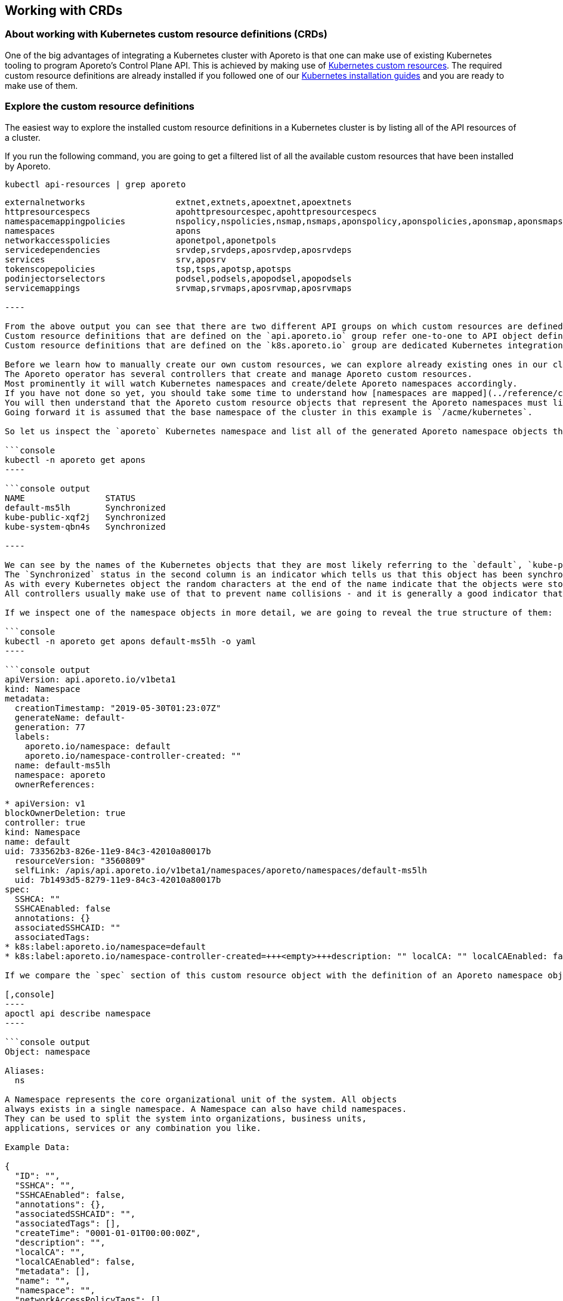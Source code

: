 == Working with CRDs

//'''
//
//title: Working with CRDs
//type: single
//url: "/3.14/setup/k8s-crds/"
//weight: 70
//menu:
//  3.14:
//    parent: "setup"
//    identifier: "k8s-crds"
//canonical: https://docs.aporeto.com/saas/setup/k8s-crds/
//
//'''

=== About working with Kubernetes custom resource definitions (CRDs)

One of the big advantages of integrating a Kubernetes cluster with Aporeto is that one can make use of existing Kubernetes tooling to program Aporeto's Control Plane API.
This is achieved by making use of https://kubernetes.io/docs/concepts/extend-kubernetes/api-extension/custom-resources/[Kubernetes custom resources].
The required custom resource definitions are already installed if you followed one of our xref:../start/enforcer/k8s.adoc[Kubernetes installation guides] and you are ready to make use of them.

[#_explore-the-custom-resource-definitions]
=== Explore the custom resource definitions

The easiest way to explore the installed custom resource definitions in a Kubernetes cluster is by listing all of the API resources of a cluster.

If you run the following command, you are going to get a filtered list of all the available custom resources that have been installed by Aporeto.

[,console]
----
kubectl api-resources | grep aporeto
----

```console output
externalnetworks                  extnet,extnets,apoextnet,apoextnets                                             api.aporeto.io                 true         ExternalNetwork
httpresourcespecs                 apohttpresourcespec,apohttpresourcespecs                                        api.aporeto.io                 true         HTTPResourceSpec
namespacemappingpolicies          nspolicy,nspolicies,nsmap,nsmaps,aponspolicy,aponspolicies,aponsmap,aponsmaps   api.aporeto.io                 true         NamespaceMappingPolicy
namespaces                        apons                                                                           api.aporeto.io                 true         Namespace
networkaccesspolicies             aponetpol,aponetpols                                                            api.aporeto.io                 true         NetworkAccessPolicy
servicedependencies               srvdep,srvdeps,aposrvdep,aposrvdeps                                             api.aporeto.io                 true         ServiceDependency
services                          srv,aposrv                                                                      api.aporeto.io                 true         Service
tokenscopepolicies                tsp,tsps,apotsp,apotsps                                                         api.aporeto.io                 true         TokenScopePolicy
podinjectorselectors              podsel,podsels,apopodsel,apopodsels                                             k8s.aporeto.io                 true         PodInjectorSelector
servicemappings                   srvmap,srvmaps,aposrvmap,aposrvmaps                                             k8s.aporeto.io                 true         ServiceMapping

----

From the above output you can see that there are two different API groups on which custom resources are defined: `api.aporeto.io` and `k8s.aporeto.io`.
Custom resource definitions that are defined on the `api.aporeto.io` group refer one-to-one to API object definitions on Aporeto's control plane API.
Custom resource definitions that are defined on the `k8s.aporeto.io` group are dedicated Kubernetes integration components and are discussed separately below.

Before we learn how to manually create our own custom resources, we can explore already existing ones in our cluster.
The Aporeto operator has several controllers that create and manage Aporeto custom resources.
Most prominently it will watch Kubernetes namespaces and create/delete Aporeto namespaces accordingly.
If you have not done so yet, you should take some time to understand how [namespaces are mapped](../reference/components/operator.adoc)#%%mapnamespaces%% by default.
You will then understand that the Aporeto custom resource objects that represent the Aporeto namespaces must live in the base namespace in Kubernetes - which by default is the `aporeto` Kubernetes namespace.
Going forward it is assumed that the base namespace of the cluster in this example is `/acme/kubernetes`.

So let us inspect the `aporeto` Kubernetes namespace and list all of the generated Aporeto namespace objects there:

```console
kubectl -n aporeto get apons
----

```console output
NAME                STATUS
default-ms5lh       Synchronized
kube-public-xqf2j   Synchronized
kube-system-qbn4s   Synchronized

----

We can see by the names of the Kubernetes objects that they are most likely referring to the `default`, `kube-public` and `kube-system` Kubernetes namespaces.
The `Synchronized` status in the second column is an indicator which tells us that this object has been synchronized successfully with Aporeto's control plane API.
As with every Kubernetes object the random characters at the end of the name indicate that the objects were stored making use of the `generateName` field in the metadata section of the object.
All controllers usually make use of that to prevent name collisions - and it is generally a good indicator that an object has been generated by a controller rather than manually by a user.

If we inspect one of the namespace objects in more detail, we are going to reveal the true structure of them:

```console
kubectl -n aporeto get apons default-ms5lh -o yaml
----

```console output
apiVersion: api.aporeto.io/v1beta1
kind: Namespace
metadata:
  creationTimestamp: "2019-05-30T01:23:07Z"
  generateName: default-
  generation: 77
  labels:
    aporeto.io/namespace: default
    aporeto.io/namespace-controller-created: ""
  name: default-ms5lh
  namespace: aporeto
  ownerReferences:

* apiVersion: v1
blockOwnerDeletion: true
controller: true
kind: Namespace
name: default
uid: 733562b3-826e-11e9-84c3-42010a80017b
  resourceVersion: "3560809"
  selfLink: /apis/api.aporeto.io/v1beta1/namespaces/aporeto/namespaces/default-ms5lh
  uid: 7b1493d5-8279-11e9-84c3-42010a80017b
spec:
  SSHCA: ""
  SSHCAEnabled: false
  annotations: {}
  associatedSSHCAID: ""
  associatedTags:
* k8s:label:aporeto.io/namespace=default
* k8s:label:aporeto.io/namespace-controller-created=+++<empty>+++description: "" localCA: "" localCAEnabled: false metadata: [] name: default namespace: "" networkAccessPolicyTags: [] normalizedTags: [] protected: true serviceCertificateValidity: 1h status: aporetoStatus: Synchronized ```+++</empty>+++

If we compare the `spec` section of this custom resource object with the definition of an Aporeto namespace object:

[,console]
----
apoctl api describe namespace
----

```console output
Object: namespace

Aliases:
  ns

A Namespace represents the core organizational unit of the system. All objects
always exists in a single namespace. A Namespace can also have child namespaces.
They can be used to split the system into organizations, business units,
applications, services or any combination you like.

Example Data:

{
  "ID": "",
  "SSHCA": "",
  "SSHCAEnabled": false,
  "annotations": {},
  "associatedSSHCAID": "",
  "associatedTags": [],
  "createTime": "0001-01-01T00:00:00Z",
  "description": "",
  "localCA": "",
  "localCAEnabled": false,
  "metadata": [],
  "name": "",
  "namespace": "",
  "networkAccessPolicyTags": [],
  "normalizedTags": [],
  "protected": false,
  "serviceCertificateValidity": "1h",
  "updateTime": "0001-01-01T00:00:00Z"
}

Use --full to see the complete description of the properties.

----

We can now see that the fields of the Kubernetes custom resource `spec` match one-to-one with the fields of the Aporeto namespace object.
In the `metadata` section of the Kubernetes custom resource we can furthermore see that the actual Kubernetes namespace object owns this custom resource.
This ensures that the Aporeto namespace is going to get deleted when the Kubernetes namespace gets deleted.

Let us also explore the existing namespace mapping policies in the base namespace of a cluster:

```console
kubectl -n aporeto get aponsmap
----

```console output
NAME                SUBJECT                              MAPPEDNAMESPACE                STATUS
default-xn96l       [[@app:k8s:namespace=default]]       /acme/kubernetes/default       Synchronized
kube-public-w74k6   [[@app:k8s:namespace=kube-public]]   /acme/kubernetes/kube-public   Synchronized
kube-system-w8s9r   [[@app:k8s:namespace=kube-system]]   /acme/kubernetes/kube-system   Synchronized

----

We now have listed all the generated components to understand what the Aporeto operator does to closely integrate a Kubernetes cluster into Aporeto.

The controller is watching Kubernetes namespace objects and is generating Aporeto namespaces through custom resources in the base namespace of the cluster.
This facilitates the synchronization of Kubernetes namespaces to Aporeto namespaces.

However, the enforcer is always going to create processing units in the same namespace where it has registered itself.
This would mean that all processing units that will be created from pods would still show up in the base namespace of the cluster.
In the above example they would therefore show up under `/acme/kubernetes` instead of as expected under `/acme/kubernetes/default`.

So the controller is furthermore also generating namespace mapping policies through custom resources in the base namespace of the cluster.
All of these mapping policies refer to a common attribute on processing units: `@app:k8s:namespace`.
This attribute is going to be part of all processing units that are being generated from pods and refers to the Kubernetes namespace of the pods of course.
It is then setting the `mappedNamespace` property of the namespace mapping policy to the Aporeto namespace that has been generated in the first step.
This facilitates that the processing units created from Kubernetes pods in a Kubernetes namespace will show up in the expected Aporeto namespace.

## Create custom resources with kubectl

The most simple example for creating a custom resource is to create Aporeto namespaces.
Create a file called `apons.yaml` with the following contents:

```yaml
apiVersion: api.aporeto.io/v1beta1
kind: Namespace
metadata:
  name: databases
spec: {}
---
apiVersion: api.aporeto.io/v1beta1
kind: Namespace
metadata:
  name: master
spec:
  namespace: databases
  description: A child namespace within a child namespace
----

You can then create the Aporeto namespaces with your common Kubernetes tooling.
Run the following command to create them:

[,console]
----
kubectl create -f apons.yaml
----

=== Notes about api.aporeto.io objects

As we have learned in <<_explore-the-custom-resource-definitions,Explore the custom resource definitions>> all custom resource definitions in the `api.aporeto.io` group are one-to-one mappings of objects in Aporeto's control plane API.
Furthermore we learned that the `spec` section of the custom resources map one-to-one to properties of Aporeto's control plane API object.
However, there are a couple of exceptions for some of the common properties, and usage of the custom resources is a bit different from using them with `apoctl`.

* You cannot set the `ID` property in a custom resource: it will fail object validation.
You cannot retrieve it through the custom resource.
If you need the value of this property you have to use `apoctl`.
* You cannot set the `createTime` property in a custom resource: it will fail object validation.
This is the same behavior as with `apoctl`.
However, you are also not going to be able to retrieve this property through the custom resource.
If you need the value of this property you have to use `apoctl`.
* The same rules as for the `createTime` property apply for the `updateTime` property.
* You can set the `description` property in a custom resource, however, it is not going to propagate to Aporeto's control plane API.
Every object that is going to get created through a custom resource in a Kubernetes cluster is going to propagate a dedicated description which explains that this resource is managed by the Aporeto operator.
Here is an example: `Managed by aporeto-operator from resource /apis/api.aporeto.io/v1beta1/namespaces/default/namespaces/databases`
* You usually do not need to set the `name` property in the spec of a custom resource.
The Aporeto operator is going to use the Kubernetes name of an object (the `.metadata.name` field) if the property is not set or left empty.
Furthermore it is going to enforce that the Kubernetes name and the `name` property of the spec always match.
However, technically - with the exception of Aporeto namespaces - Aporeto's control plane API allows to have multiple objects with the same name, the Kubernetes API though has a constraint on the object name.
To work around this restriction you are allowed to use the `generateName` field on the Kubernetes object.
The value needs to match the `name` property of the spec though; you are allowed to use an additional `-` character as a suffix in the `generateName` though.
* You usually do not need to set the `namespace` property in the spec of a custom resource.
Depending on your xref:../reference/components/operator.adoc#_mapnamespaces[`mapNamespaces`] setting of the Aporeto operator all custom resources are already being created in the correct namespace as expected.
With `mapNamespaces` enabled - which is also the default - the Kubernetes namespace is taking into consideration and all custom resources will be created in the mapped Kubernetes namespace.
However, if you create child namespaces through custom resources and you want to create further Aporeto objects inside of these namespaces, you can refer to these namespaces inside of the `namespaces` property here.
Refer to the detailed explanation on how xref:../reference/components/operator.adoc#_mapnamespaces[namespaces are mapped] in the reference documentation.
* You cannot disable object protection through the `protected` property.
Every object created through a Kubernetes custom resources is going to have `protected` set to true.
This is for a very good reason: the Kubernetes custom resources are managed through Kubernetes, and the Kubernetes API is the source of truth for the state of these objects.
Therefore the synchronization between custom resources and Aporeto's control plane API is a one-way sync.
To prevent that objects are being modified from outside of the Kubernetes cluster we set the `protected` property to true on every custom resource.

=== Translate Kubernetes services to Aporeto services

[NOTE]
====
This section assumes that you are already familiar with xref:../reference/services.adoc[Aporeto API services].
If you only want to use Aporeto network policies and encryption within one cluster, you do not need Aporeto services.
However, if you want to use Aporeto for xref:../reference/services.adoc#user-authorization[user authorization], policies on your API endpoints or full mutual TLS encryption between any TCP or HTTP service, then this section is going to explain how the Aporeto operator can make the configuration of Aporeto significantly easier by introducing the concepts of service mappings.
====

One of the bigger challenges in a Kubernetes cluster is to manage xref:../reference/services.adoc[Aporeto API services].
For Aporeto services to work as expected you have to manage the DNS names and in some cases also the IP addresses of the service.
This is also under the assumption that all access to this service is performed directly over the service IPs or service DNS names.
Some applications are actually only looking up the endpoints that belong to a service and are making connections to the pod IPs directly.
Now that means that the Aporeto service needs to be updated every time a pod goes away or joins a service so that it can update the list of IPs of the Aporeto service.

In order to manage this efficiently, automated and with the least amount of effort for the end user the Aporeto operator provides a custom resource definition which lets you map a Kubernetes service to an Aporeto service. It is the `ServiceMapping` custom resource definition within the `k8s.aporeto.io` API group.
It will keep the Aporeto service up to date with any changes to the Kubernetes service as well as any changes to its own template.

Let's take a look at an example service mapping object and let us define it in a file called `myapp-aporeto-sm.yaml`:

[,yaml]
----
apiVersion: k8s.aporeto.io/v1beta1
kind: ServiceMapping
metadata:
  name:  myapp
  namespace: default
spec:
  mapping:
    portName: http
    publicPortName: https
    serviceName: myapp
  options:
    discoverEndpoints: true
    discoverNodes: false
  template:
    metadata:
      labels:
        app: myapp
    spec:
      type: HTTP
      TLSType: Aporeto
      authorizationType: JWT
      JWTSigningCertificate: |
        -----BEGIN PUBLIC KEY-----
        ...
        -----END PUBLIC KEY-----
      IPs:
        - 203.0.113.42
      hosts:
        - alternate.domain.example.com
      exposedAPIs:
        - - api=kubernetes
----

We can go ahead now and apply this service mapping with our usual kubectl commands:

[,console]
----
kubectl apply -f myapp-aporeto-sm.yaml
----

If we do not have a Kubernetes service `myapp` installed into our `default` Kubernetes namespace, then nothing will actually happen.
All that we have told Kubernetes now, is that for a corresponding Kubernetes service `myapp` a matching Aporeto service will be created.
We can confirm this by running the following command:

[,console]
----
kubectl get aposrvmap
----

It will reveal some of the details about the service mapping, and show in the status section that there is currently no Kubernetes service defined.

```console output
NAME    SERVICENAME   PUBLICPORTNAME   PORTNAME   TYPE   AUTHORIZATIONTYPE   STATUS
myapp   myapp         https            http       HTTP   JWT                 UndefinedService

----

However, let's examine the object a bit closer before creating the matching Kubernetes service.

First of all, the main work of the mapping is done in the `mapping` section.
The `serviceName` refers to the name of the Kubernetes service that should be mapped which must be within the same namespace.
Note that as mentioned above your Kubernetes service does not need to exist for you to be able to create the mapping.
The `portName` refers to a port name within the Kubernetes service definition that should be mapped to the Aporeto service port field.
This must be the main port where your application is actually going to be listening on.
If you want to use [user authorization](../reference/services.adoc)#%%user-authorization%%, you also need to define a public port in the Aporeto service.
This is going to be mapped from the Kubernetes service using the `publicPortName`.

Using just this `mapping` information the Aporeto operator can already infer most of the values that it needs to populate an Aporeto service object.
It is going to automatically take all Kubernetes DNS names for a service and use them for Aporeto service host names.
It is also going to extract all service IPs - including the load balancer IP - and adds them to the list of IPs of the Aporeto service object.

You might find yourself in a situation though where you need to access your service just through pod IPs or through the node port of a service.
In this case you can either activate the `discoverEndpoints` or the `discoverNodes` options from the `options` section of the service mapping specification.
Discovering endpoints means that all endpoint IPs of a Kubernetes service are going to be added to the list of IPs of the Aporeto service.
They are also going to be kept up to date with any changes that occur to the endpoint which are usually all pod IPs.
Discovering nodes means that all internal and external IPs of all nodes, as well as all their FQDNs and host names are going to be added to the list of host names of your Aporeto service.
As with discovering endpoints any changes of host names, IP addresses, or generally nodes being added to or removed from the cluster are going to update the mapped Aporeto service.

[NOTE]
====
Both `discoverEndpoints` and `discoverNodes` are optional as they are going to update the Aporeto service potentially very often.
Use these options only if you really need them.
====

Last but not least, there is the `template` section.
It works exactly like a pod template in a deployment or a replica set.
Here you pass in your Aporeto service template that you would like to get merged into the resulting Aporeto service custom resource object.
All entries for the `IPs` as well as `hosts` are going to be appended to what is auto discovered from the Kubernetes service.
Ports are going to be derived from the Kubernetes service as explained above.
All other Aporeto service properties will just be taken from the template as is.
The `metadata` field in the `template` is Kubernetes metadata that works the same way as for a pod template.
Feel free to add additional metadata like labels here and they will be added to the Aporeto service custom resource object once created.

Next we are going to define a Kubernetes service in a file called `myapp-svc.yaml`.

```yaml
apiVersion: v1
kind: Service
metadata:
  labels:
    app: myapp
  name: myapp
  namespace: default
spec:
  ports:
  - name: http
    port: 80
    protocol: TCP
    targetPort: 8080
  - name: https
    port: 443
    protocol: TCP
    targetPort: 8080
  selector:
    app: myapp
  type: LoadBalancer
----

We can go ahead now and apply this service with our usual kubectl commands:

[,console]
----
kubectl apply -f myapp-svc.yaml
----

Now, as the Kubernetes service name `myapp` matches the `serviceName` that was used in the service mapping definition, the Aporeto operator will go ahead and create an Aporeto service custom resource within the same `default` Kubernetes namespace.

Examining the service mapping again using `kubectl get aposrvmap`, it will reveal that the status of the service mapping is running.

```console output
NAME    SERVICENAME   PUBLICPORTNAME   PORTNAME   TYPE   AUTHORIZATIONTYPE   STATUS
myapp   myapp         https            http       HTTP   JWT                 Running

----

When a service mapping is running, it means that it is managing an Aporeto service object now.
We can examine the Aporeto service custom resources by running the following command:

```console
kubectl get aposrv
----

It will show that there is a generated Aporeto service object now, that will look similar to the following:

```console output
NAME          TYPE   TLSTYPE   AUTHORIZATIONTYPE   PORT   STATUS
myapp-d4q6r   HTTP   Aporeto   JWT                 8080   Synchronized

----

A synchronized status denotes that the custom resource has been successfully synchronized with Aporeto's control plane API.
The name `myapp-d4q6r` is a generated name using the service mapping name and the `generateName` property of the Kubernetes metadata.
The name will vary on every system.

Looking at the complete output of the generated Aporeto service will put together the puzzle of auto-discovered IPs and hosts and values taken from the template:

```console
kubectl get aposrv myapp-d4q6r -o yaml
----

It will show output similar to the following:

[,yaml]
----
apiVersion: api.aporeto.io/v1beta1
kind: Service
metadata:
  finalizers:
  - api.aporeto.io/control-plane-sync
  generateName: myapp-
  generation: 2
  labels:
    aporeto.io/servicemapping-discover-endpoints: ""
    aporeto.io/servicemapping-selected-service: myapp
    aporeto.io/servicemapping-selected-service-port: http
    aporeto.io/servicemapping-uid: a74ad566-c604-11e9-8cfd-42010a80001d
    app: myapp
  name: myapp-d4q6r
  namespace: default
  ownerReferences:
  - apiVersion: k8s.aporeto.io/v1beta1
    blockOwnerDeletion: true
    controller: true
    kind: ServiceMapping
    name: myapp
    uid: a74ad566-c604-11e9-8cfd-42010a80001d
  resourceVersion: "21822863"
  selfLink: /apis/api.aporeto.io/v1beta1/namespaces/default/services/myapp-d4q6r
  uid: 5f2073b8-c605-11e9-8cfd-42010a80001d
spec:
  IPs:
  - 203.0.113.42
  - 10.27.252.84
  - 34.66.31.164
  JWTSigningCertificate: |
    -----BEGIN PUBLIC KEY-----
    ...
    -----END PUBLIC KEY-----
  TLSType: Aporeto
  authorizationType: JWT
  exposedAPIs:
  - - api=kubernetes
  exposedPort: 80
  hosts:
  - alternate.domain.example.com
  - myapp
  - myapp.default
  - myapp.default.svc.cluster.local
  port: 8080
  protected: true
  publicApplicationPort: 8080
  selectors:
  - - app=myapp
  type: HTTP
status:
  aporetoStatus: Synchronized
----

The IP `203.0.113.42` and the host `alternate.domain.example.com` are coming from the service mapping template.
However, the IP `10.27.252.84` is the cluster IP of the Kubernetes service, and `34.66.31.164` is the IP of the load balancer that was assigned to this service.
The host names `myapp.default.svc.cluster.local`, `myapp.default` and `myapp` all refer to valid in-cluster DNS names of the Kubernetes service `myapp`.

However, the service mapping also activated the discover endpoints option.
So why are there no pod IPs?
The answer to this is simple: just because we created a service mapping and a Kubernetes service does not necessarily mean that there are pods running which match the service.
List the endpoints of the service with the following command:

[,console]
----
kubectl get ep myapp
----

It will be clearly shown that there are no endpoints in this Kubernetes service yet.

```console output
NAME    ENDPOINTS   AGE
myapp   +++<none>+++17m+++</none>+++

----

So in the next step let's create a sample application that will match the Kubernetes service with this or a similar command:

```console
kubectl run myapp --image=gcr.io/google-samples/hello-app:2.0 -l app=myapp --generator=run-pod/v1
----

Retrieving the details of the Aporeto service again (by running `kubectl get aposrv myapp-d4q6r -o yaml`) will show that the pod IP has been added to the service.

[,yaml]
----
apiVersion: api.aporeto.io/v1beta1
kind: Service
metadata:
  finalizers:
  - api.aporeto.io/control-plane-sync
  generateName: myapp-
  generation: 5
  labels:
    aporeto.io/servicemapping-discover-endpoints: ""
    aporeto.io/servicemapping-selected-service: myapp
    aporeto.io/servicemapping-selected-service-port: http
    aporeto.io/servicemapping-uid: a74ad566-c604-11e9-8cfd-42010a80001d
    app: myapp
  name: myapp-d4q6r
  namespace: default
  ownerReferences:
  - apiVersion: k8s.aporeto.io/v1beta1
    blockOwnerDeletion: true
    controller: true
    kind: ServiceMapping
    name: myapp
    uid: a74ad566-c604-11e9-8cfd-42010a80001d
  resourceVersion: "21828835"
  selfLink: /apis/api.aporeto.io/v1beta1/namespaces/default/services/myapp-d4q6r
  uid: 5f2073b8-c605-11e9-8cfd-42010a80001d
spec:
  IPs:
  - 203.0.113.42
  - 10.27.252.84
  - 34.66.31.164
  - 10.24.1.34
  JWTSigningCertificate: |
    -----BEGIN PUBLIC KEY-----
    ...
    -----END PUBLIC KEY-----
  TLSType: Aporeto
  authorizationType: JWT
  exposedAPIs:
  - - api=kubernetes
  exposedPort: 80
  hosts:
  - alternate.domain.example.com
  - myapp
  - myapp.default
  - myapp.default.svc.cluster.local
  port: 8080
  protected: true
  publicApplicationPort: 8080
  selectors:
  - - app=myapp
  type: HTTP
status:
  aporetoStatus: Synchronized
----

In summary, Aporeto service mappings are able to update service definitions dynamically depending on the state of your Kubernetes cluster.

=== Use pod injector selectors for more security

The enforcer has a very lightweight integration model.
The benefit of this is that all you need to do in order to integrate your Kubernetes cluster with Aporeto, you can install the enforcer as a `DaemonSet`.
When you want to xref:../uninstall/k8s.adoc[uninstall the Aporeto enforcer], all you need to do is to delete the `DaemonSet`.
You do not need to reconfigure CNI on your Kubernetes nodes, you do not need to reconfigure the kubelet on the nodes, you do not need to perform any other configuration that would directly affect the configuration or installation of Kubernetes itself.

[NOTE]
====
The uninstallation procedure for the Aporeto operator is more involved.
Please follow xref:../uninstall/k8s.adoc[the uninstall instructions] very carefully to fully uninstall the Aporeto operator.
====

However, this also has a direct consequence to our processing unit activation model.
In Kubernetes - compared to every other activation model - we can only start a processing unit _after_ the first container of a pod has started.
This means that a Kubernetes pod could be potentially unprotected for a fraction of time.

To solve this problem, the Aporeto operator provides a custom resource definition called `PodInjectorSelector` which resides in the `k8s.aporeto.io` API group.
Its specification has a pod selector which injects an init container into every Kubernetes pod which matches the selector.
The init container will then wait indefinitely until the processing unit is up and running and is considered healthy - which means that the pod is then fully protected by Aporeto.
Internally the init container is basically calling the health check API of the enforcer until it receives a successful health check from that API.

The following example is going to create a pod injector selector which is going to inject the Aporeto init container into every Kubernetes pod which has the label `app=secretsd` set.
Create a file called `secretsd-pis.yaml` with the following contents:

[,yaml]
----
apiVersion: k8s.aporeto.io/v1beta1
kind: PodInjectorSelector
metadata:
  name: secretsd
spec:
  selector:
    matchLabels:
      app: secretsd
  #options:
  #  image: gcr.io/aporetodev/aporeto-init-waitforpu
  #  imagePullPolicy: Always
  #  warnOnly: true
  #  warnOnlyTimeoutSeconds: 3
----

Apply the manifest to your Kubernetes cluster with the following `kubectl` command:

[,console]
----
kubectl apply -f secretsd-pis.yaml
----

Existing pods that match the label selector in your pod injector selector definition are not going to be touched: if you already have pods with the `secretsd` application running, they are not going to be restarted.
However, every new pod that is going to match the label selector is going to get the Aporeto init container injected.

There are also a couple of options that can be passed through to the init container from the pod injector selector.
They are commented out in the example above because they are usually not required.
If you are in a more restricted environment and cannot just get your images from docker hub, you can push the init container to an alternative location and use the `image` property on the `options` field within the pod injector selector specifications to use this alternate image instead.
The accompanying `imagePullPolicy` works like in any other container definition for a Kubernetes pod.

If you want to ensure that your Kubernetes pods have activated Aporeto processing units before your applications come up, but you also do not want to wait forever in the case the processing unit cannot get activated (e.g. because you might not be able to afford that the application is gone forever), you can enable the `warnOnly` option.
The init container is going to have a grace period then of `warnOnlyTimeoutSeconds` that it is going to wait for the processing unit to be started before it will log a warning to the console.
It is going to allow the startup of the pod to continue regardless.
If you do not use the `warnOnly` option, the Aporeto init container is going to wait indefinitely until the corresponding processing unit has been activated.
The `warnOnly` option essentially provides a "best effort" model for ensuring activation of processing units.

To demonstrate and explore what the injected init container is going to look like, let us create a pod which will match the label selector from the previously defined pod injector selector.

[,console]
----
kubectl run secretsd --image=gcr.io/google-samples/hello-app:2.0 -l app=secretsd --generator=run-pod/v1
----

Now let us explore what happened to the running Kubernetes pod.
Get the full manifest of the created Kubernetes pod by running:

[,console]
----
kubectl get pod secretsd -o yaml
----

You will see output which is going to be similar to the following.
Note that for clarity most of the output below has been removed.

[,yaml]
----
apiVersion: v1
kind: Pod
metadata:
  annotations:
    aporeto.io/inject: ""
    aporeto.io/inject-image: aporeto/aporeto-init-waitforpu:release-3.11.0
    aporeto.io/inject-image-pull-policy: IfNotPresent
    aporeto.io/inject-podinjectorselector-name: secretsd
    aporeto.io/inject-warn-only: "false"
    aporeto.io/inject-warn-only-timeout-sec: "3"
  labels:
    app: secretsd
  name: secretsd
spec:
  containers:
  - image: gcr.io/google-samples/hello-app:2.0
    imagePullPolicy: IfNotPresent
    name: secretsd
  initContainers:
  - image: aporeto/aporeto-init-waitforpu:release-3.11.0
    imagePullPolicy: IfNotPresent
    name: aporetoinit
----

You can observe that there is a whole new sections of annotations now on the pod.
The annotations are essentially responsible for injecting the Aporeto container to begin with.
If you do not want to work with the pod injector selector custom resources, you can work directly with the annotations inside of your Kubernetes pod templates to inject the init container.
Check out the xref:../reference/components/operator.adoc#_aporeto-io-inject[reference documentation] on all the names and usage of these annotations.
If you do not want _anything_ to get injected into your pods at runtime, you can even make use of this feature by defining the init container directly inside of your pod templates.

[WARNING]
====
The Aporeto init container is always going to be injected as the _first_ init container into the pod.
If you already have other init containers defined in the pod, they are going to be executed _after_ a successful run of the Aporeto init container.
====

=== Refer to Kubernetes secrets in custom resources

Sometimes when using custom resources, you would actually like to retrieve values for the custom resources from other `ConfigMap` resources or from Kubernetes secrets.
Let us review a slightly modified version of the service mapping example:

[,yaml]
----
apiVersion: k8s.aporeto.io/v1beta1
kind: ServiceMapping
metadata:
  name:  myapp
  namespace: default
spec:
  mapping:
    portName: http
    publicPortName: https
    serviceName: myapp
  options:
    discoverEndpoints: true
    discoverNodes: false
  template:
    metadata:
      labels:
        app: myapp
    spec:
      type: HTTP
      exposedAPIs:
        - - api=kubernetes
      publicApplicationPort: 443
      exposedServiceIsTLS: false
      authorizationType: OIDC
      OIDCClientSecret: |-
        my revealing secret
      TLSType: External
      TLSCertificateKey: |-
        -----BEGIN PRIVATE KEY-----
        ...
        -----END PRIVATE KEY-----
      TLSCertificate: |-
        -----BEGIN CERTIFICATE-----
        ...
        -----END CERTIFICATE-----
      # more fields for a real configuration of a
      # working OIDC servime mapping are required
----

In the above example, let us assume that we want to get `exposedAPIs`, `publicApplicationPort` and `exposedServiceIsTLS` from a Kubernetes `ConfigMap` resource; and that we want to get `OIDCClientSecret`, `TLSCertificateKey` and `TLSCertificate` from a Kubernetes secret.

To solve this problem the Aporeto operator makes use of the `annotations` property that is part of every Aporeto object.
Its dedicated purpose is to help third party integrations or other extended use cases that go beyond the original purpose of the object (like here).

In the following example below we are going to take values from a `ConfigMap` resource as well as two different Kubernetes secrets.
The values are going to be updated in Aporeto's control plane API only, and will not be visible in the Kubernetes custom resource.

Before we change the definition of the service mapping, let us create dedicated Kubernetes `ConfigMap` resources and secrets.

[,yaml]
----
---
kind: ConfigMap
apiVersion: v1
metadata:
  name: myapp
  namespace: default
data:
  exposedAPIs: |
    - - api=kubernetes
  publicApplicationPort: "443"
  exposedServiceIsTLS: "false"
---
kind: Secret
apiVersion: v1
metadata:
  name: oidc
  namespace: default
stringData:
  clientSecret: |-
    my revealing secret
---
kind: Secret
apiVersion: v1
metadata:
  name: server-tls
  namespace: default
stringData:
  tls.key: |-
    -----BEGIN PRIVATE KEY-----
    ...
    -----END PRIVATE KEY-----
  tls.crt: |-
    -----BEGIN CERTIFICATE-----
    ...
    -----END CERTIFICATE-----
----

Now finally, let us adjust the service mapping to retrieve the values for the above mentioned fields from the Kubernetes `ConfigMap` resources and secrets directly.

[,yaml]
----
apiVersion: k8s.aporeto.io/v1beta1
kind: ServiceMapping
metadata:
  name:  myapp
  namespace: default
spec:
  mapping:
    portName: http
    publicPortName: https
    serviceName: myapp
  options:
    discoverEndpoints: true
    discoverNodes: false
  template:
    metadata:
      labels:
        app: myapp
    spec:
      annotations:
        exposedAPIs:
          - type=KubernetesConfigMap
          - name=myapp
          - namespace=default
          - field=exposedAPIs
        publicApplicationPort:
          - type=KubernetesConfigMap
          - name=myapp
          - namespace=default
          - field=publicApplicationPort
        exposedServiceIsTLS:
          - type=KubernetesConfigMap
          - name=myapp
          - namespace=default
          - field=exposedServiceIsTLS
        OIDCClientSecret:
          - type=KubernetesSecret
          - name=oidc
          - namespace=default
          - field=clientSecret
        TLSCertificateKey:
          - type=KubernetesSecret
          - name=server-tls
          - namespace=default
          - field=tls.key
        TLSCertificate:
          - type=KubernetesSecret
          - name=server-tls
          - namespace=default
          - field=tls.crt
      type: HTTP
      authorizationType: OIDC
      TLSType: External
      # more fields for a real configuration of a
      # working OIDC servime mapping are required
----

[WARNING]
====
Aporeto custom resources are currently _not_ receiving updates from `ConfigMap` resources or secrets.
If you are changing values inside of a `ConfigMap` resource or a secret that you are using in an Aporeto custom resource, you have to trigger a change to that custom resource yourself.
For example, add or a remove an annotation or a label so that the Aporeto operator is going to reconcile the state of the object and is going to update Aporeto's control plane API with the new values.
====

Last but not least, there are RBAC requirements for the Aporeto operator.
If you are just getting started and are comfortable to give the Aporeto operator access to all secrets and `ConfigMap` resources, you can use the xref:../reference/components/operator.adoc#_clusterwidesecretsaccess[`clusterwideSecretsAccess`] and xref:../reference/components/operator.adoc#_clusterwideconfigmapsaccess[`clusterwideConfigMapsAccess`] options of the operator Helm charts.
However, for every real production installation you should not hand out permissions lightly and narrow down access for the service account of the Aporeto operator as much as possible.
You can either write your own RBAC policies using the `aporeto-operator` service account of the `aporeto-operator` namespace (assuming installation defaults), or you can specify specific access requirements at installation time of the Aporeto operator with the xref:../reference/components/operator.adoc#_secretsaccess[`secretsAccess`] and xref:../reference/components/operator.adoc#_configmapsaccess[`configmapsAccess`] options of the Helm charts.
